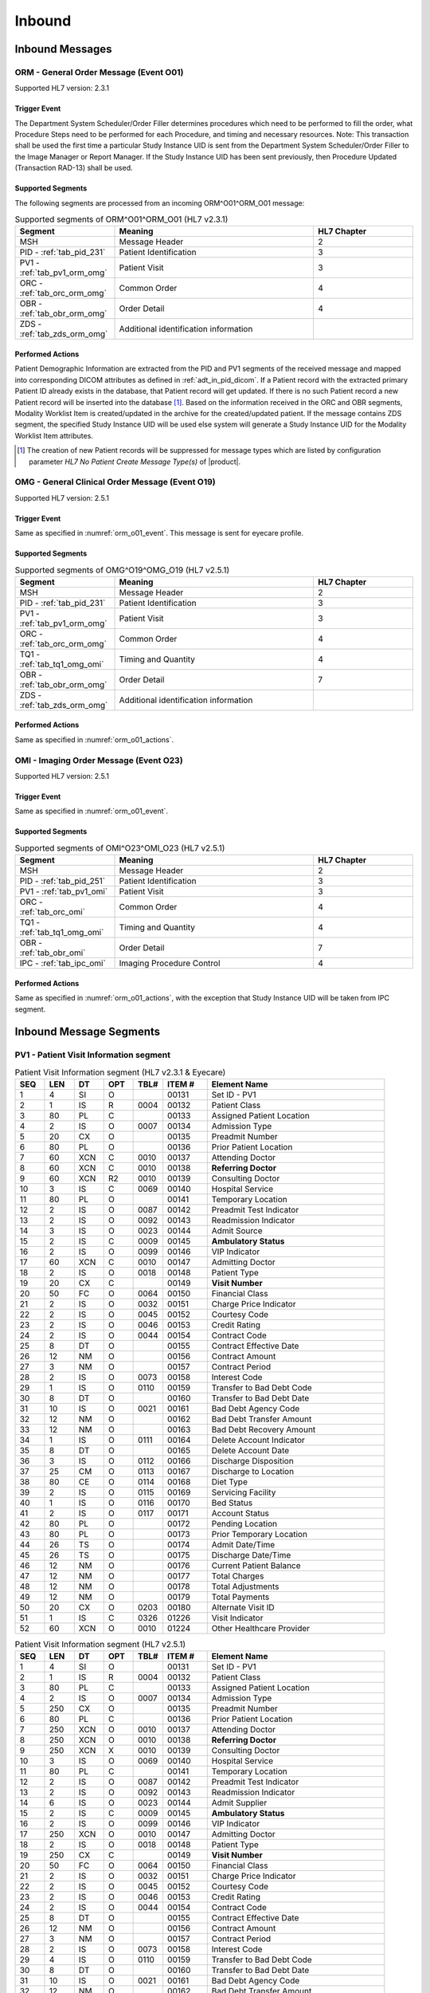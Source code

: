 Inbound
#######

.. _orm_messages:

Inbound Messages
================

.. _orm_o01:

ORM - General Order Message (Event O01)
---------------------------------------
Supported HL7 version: 2.3.1

.. _orm_o01_event:

Trigger Event
^^^^^^^^^^^^^
The Department System Scheduler/Order Filler determines procedures which need to be performed to fill the order, what
Procedure Steps need to be performed for each Procedure, and timing and necessary resources.
Note: This transaction shall be used the first time a particular Study Instance UID is sent from the Department System
Scheduler/Order Filler to the Image Manager or Report Manager. If the Study Instance UID has been sent previously, then
Procedure Updated (Transaction RAD-13) shall be used.

.. _orm_o01_segments:

Supported Segments
^^^^^^^^^^^^^^^^^^
The following segments are processed from an incoming ORM^O01^ORM_O01 message:

.. csv-table:: Supported segments of ORM^O01^ORM_O01 (HL7 v2.3.1)
   :header: Segment, Meaning, HL7 Chapter
   :widths: 25, 50, 25

   MSH, Message Header, 2
   PID - :ref:`tab_pid_231`, Patient Identification, 3
   PV1 - :ref:`tab_pv1_orm_omg`, Patient Visit, 3
   ORC - :ref:`tab_orc_orm_omg`, Common Order, 4
   OBR - :ref:`tab_obr_orm_omg`, Order Detail, 4
   ZDS - :ref:`tab_zds_orm_omg`, Additional identification information

.. _orm_o01_actions:

Performed Actions
^^^^^^^^^^^^^^^^^
Patient Demographic Information are extracted from the PID and PV1 segments of the received message and mapped
into corresponding DICOM attributes as defined in :ref:`adt_in_pid_dicom`. If a Patient record with the extracted
primary Patient ID already exists in the database, that Patient record will get updated. If there is no such Patient
record a new Patient record will be inserted into the database [#hl7NoPatientCreateMessageType]_.
Based on the information received in the ORC and OBR segments, Modality Worklist Item is created/updated in the archive
for the created/updated patient. If the message contains ZDS segment, the specified Study Instance UID will be used else
system will generate a Study Instance UID for the Modality Worklist Item attributes.

.. [#hl7NoPatientCreateMessageType] The creation of new Patient records will be suppressed for message types which are
   listed by configuration parameter *HL7 No Patient Create Message Type(s)*  of |product|.

.. _omg_o19:

OMG - General Clinical Order Message (Event O19)
------------------------------------------------
Supported HL7 version: 2.5.1

Trigger Event
^^^^^^^^^^^^^
Same as specified in :numref:`orm_o01_event`. This message is sent for eyecare profile.

Supported Segments
^^^^^^^^^^^^^^^^^^
.. csv-table:: Supported segments of OMG^O19^OMG_O19 (HL7 v2.5.1)
   :header: Segment, Meaning, HL7 Chapter
   :widths: 25, 50, 25

   MSH, Message Header, 2
   PID - :ref:`tab_pid_231`, Patient Identification, 3
   PV1 - :ref:`tab_pv1_orm_omg`, Patient Visit, 3
   ORC - :ref:`tab_orc_orm_omg`, Common Order, 4
   TQ1 - :ref:`tab_tq1_omg_omi`, Timing and Quantity, 4
   OBR - :ref:`tab_obr_orm_omg`, Order Detail, 7
   ZDS - :ref:`tab_zds_orm_omg`, Additional identification information

Performed Actions
^^^^^^^^^^^^^^^^^
Same as specified in :numref:`orm_o01_actions`.

.. _omi_o23:

OMI - Imaging Order Message (Event O23)
---------------------------------------
Supported HL7 version: 2.5.1

Trigger Event
^^^^^^^^^^^^^
Same as specified in :numref:`orm_o01_event`.

Supported Segments
^^^^^^^^^^^^^^^^^^
.. csv-table:: Supported segments of OMI^O23^OMI_O23 (HL7 v2.5.1)
   :header: Segment, Meaning, HL7 Chapter
   :widths: 25, 50, 25

   MSH, Message Header, 2
   PID - :ref:`tab_pid_251`, Patient Identification, 3
   PV1 - :ref:`tab_pv1_omi`, Patient Visit, 3
   ORC - :ref:`tab_orc_omi`, Common Order, 4
   TQ1 - :ref:`tab_tq1_omg_omi`, Timing and Quantity, 4
   OBR - :ref:`tab_obr_omi`, Order Detail, 7
   IPC - :ref:`tab_ipc_omi`, Imaging Procedure Control, 4

Performed Actions
^^^^^^^^^^^^^^^^^
Same as specified in :numref:`orm_o01_actions`, with the exception that Study Instance UID will be taken from IPC
segment.

.. _orm_segments:

Inbound Message Segments
========================

.. _orm_pv1:

PV1 - Patient Visit Information segment
---------------------------------------

.. csv-table:: Patient Visit Information segment (HL7 v2.3.1 & Eyecare)
   :name: tab_pv1_orm_omg
   :header: SEQ, LEN, DT, OPT, TBL#, ITEM #, Element Name
   :widths: 8, 8, 8, 8, 8, 12, 48

   1, 4, SI, O, , 00131, Set ID - PV1
   2, 1, IS, R, 0004, 00132, Patient Class
   3, 80, PL, C, , 00133, Assigned Patient Location
   4, 2, IS, O, 0007, 00134, Admission Type
   5, 20, CX, O, , 00135, Preadmit Number
   6, 80, PL, O, , 00136, Prior Patient Location
   7, 60, XCN, C, 0010, 00137, Attending Doctor
   8, 60, XCN, C, 0010, 00138, **Referring Doctor**
   9, 60, XCN, R2, 0010, 00139, Consulting Doctor
   10, 3, IS, C, 0069, 00140, Hospital Service
   11, 80, PL, O, , 00141, Temporary Location
   12, 2, IS, O, 0087, 00142, Preadmit Test Indicator
   13, 2, IS, O, 0092, 00143, Readmission Indicator
   14, 3, IS, O, 0023, 00144, Admit Source
   15, 2, IS, C, 0009, 00145, **Ambulatory Status**
   16, 2 , IS, O, 0099, 00146, VIP Indicator
   17, 60, XCN, C, 0010, 00147, Admitting Doctor
   18, 2, IS, O, 0018, 00148, Patient Type
   19, 20, CX, C, , 00149, **Visit Number**
   20, 50, FC, O, 0064, 00150, Financial Class
   21, 2, IS, O, 0032, 00151, Charge Price Indicator
   22, 2, IS, O, 0045, 00152, Courtesy Code
   23, 2, IS, O, 0046, 00153, Credit Rating
   24, 2, IS, O, 0044, 00154, Contract Code
   25, 8, DT, O, , 00155, Contract Effective Date
   26, 12, NM, O, , 00156, Contract Amount
   27, 3, NM, O, , 00157, Contract Period
   28, 2, IS, O, 0073, 00158, Interest Code
   29, 1, IS, O, 0110, 00159, Transfer to Bad Debt Code
   30, 8, DT, O, , 00160, Transfer to Bad Debt Date
   31, 10, IS, O, 0021, 00161, Bad Debt Agency Code
   32, 12, NM, O, , 00162, Bad Debt Transfer Amount
   33, 12, NM, O, , 00163, Bad Debt Recovery Amount
   34, 1, IS, O, 0111, 00164, Delete Account Indicator
   35, 8, DT, O, , 00165, Delete Account Date
   36, 3, IS, O, 0112, 00166, Discharge Disposition
   37, 25, CM, O, 0113, 00167, Discharge to Location
   38, 80, CE, O, 0114, 00168, Diet Type
   39, 2, IS, O, 0115, 00169, Servicing Facility
   40, 1, IS, O, 0116, 00170, Bed Status
   41, 2, IS, O, 0117, 00171, Account Status
   42, 80, PL, O, , 00172, Pending Location
   43, 80, PL, O, , 00173, Prior Temporary Location
   44, 26, TS, O, , 00174, Admit Date/Time
   45, 26, TS, O, , 00175, Discharge Date/Time
   46, 12, NM, O, , 00176, Current Patient Balance
   47, 12, NM, O, , 00177, Total Charges
   48, 12, NM, O, , 00178, Total Adjustments
   49, 12, NM, O, , 00179, Total Payments
   50, 20, CX, O, 0203, 00180, Alternate Visit ID
   51, 1, IS, C, 0326, 01226, Visit Indicator
   52, 60, XCN, O, 0010, 01224, Other Healthcare Provider


.. csv-table:: Patient Visit Information segment (HL7 v2.5.1)
   :name: tab_pv1_omi
   :header: SEQ, LEN, DT, OPT, TBL#, ITEM #, Element Name
   :widths: 8, 8, 8, 8, 8, 12, 48

   1, 4, SI, O, , 00131, Set ID - PV1
   2, 1, IS, R, 0004, 00132, Patient Class
   3, 80, PL, C, , 00133, Assigned Patient Location
   4, 2, IS, O, 0007, 00134, Admission Type
   5, 250, CX, O, , 00135, Preadmit Number
   6, 80, PL, C, , 00136, Prior Patient Location
   7, 250, XCN, O, 0010, 00137, Attending Doctor
   8, 250, XCN, O, 0010, 00138, **Referring Doctor**
   9, 250, XCN, X, 0010, 00139, Consulting Doctor
   10, 3, IS, O, 0069, 00140, Hospital Service
   11, 80, PL, C, , 00141, Temporary Location
   12, 2, IS, O, 0087, 00142, Preadmit Test Indicator
   13, 2, IS, O, 0092, 00143, Readmission Indicator
   14, 6, IS, O, 0023, 00144, Admit Supplier
   15, 2, IS, C, 0009, 00145, **Ambulatory Status**
   16, 2 , IS, O, 0099, 00146, VIP Indicator
   17, 250, XCN, O, 0010, 00147, Admitting Doctor
   18, 2, IS, O, 0018, 00148, Patient Type
   19, 250, CX, C, , 00149, **Visit Number**
   20, 50, FC, O, 0064, 00150, Financial Class
   21, 2, IS, O, 0032, 00151, Charge Price Indicator
   22, 2, IS, O, 0045, 00152, Courtesy Code
   23, 2, IS, O, 0046, 00153, Credit Rating
   24, 2, IS, O, 0044, 00154, Contract Code
   25, 8, DT, O, , 00155, Contract Effective Date
   26, 12, NM, O, , 00156, Contract Amount
   27, 3, NM, O, , 00157, Contract Period
   28, 2, IS, O, 0073, 00158, Interest Code
   29, 4, IS, O, 0110, 00159, Transfer to Bad Debt Code
   30, 8, DT, O, , 00160, Transfer to Bad Debt Date
   31, 10, IS, O, 0021, 00161, Bad Debt Agency Code
   32, 12, NM, O, , 00162, Bad Debt Transfer Amount
   33, 12, NM, O, , 00163, Bad Debt Recovery Amount
   34, 1, IS, O, 0111, 00164, Delete Account Indicator
   35, 8, DT, O, , 00165, Delete Account Date
   36, 3, IS, O, 0112, 00166, Discharge Disposition
   37, 47, DLD, O, 0113, 00167, Discharge to Location
   38, 250, CE, O, 0114, 00168, Diet Type
   39, 2, IS, O, 0115, 00169, Servicing Facility
   40, 1, IS, X, 0116, 00170, Bed Status
   41, 2, IS, O, 0117, 00171, Account Status
   42, 80, PL, C, , 00172, Pending Location
   43, 80, PL, O, , 00173, Prior Temporary Location
   44, 26, TS, RE, , 00174, Admit Date/Time
   45, 26, TS, RE, , 00175, Discharge Date/Time
   46, 12, NM, O, , 00176, Current Patient Balance
   47, 12, NM, O, , 00177, Total Charges
   48, 12, NM, O, , 00178, Total Adjustments
   49, 12, NM, O, , 00179, Total Payments
   50, 250, CX, O, 0203, 00180, Alternate Visit ID
   51, 1, IS, C, 0326, 01226, Visit Indicator
   52, 250, XCN, X, 0010, 01274, Other Healthcare Provider


.. _orm_omg_orc:

ORC - Order Control segment
---------------------------

.. csv-table:: Order Control segment (HL7 v2.3.1 & Eyecare)
   :name: tab_orc_orm_omg
   :header: SEQ, LEN, DT, OPT, TBL#, ITEM #, Element Name, Note
   :widths: 8, 8, 8, 8, 8, 12, 48, 8

   1, 2, ID, R, 0119, 00215, **Order Control**
   2, 22, EI, R, , 00216, **Placer Order Number**
   3, 22, EI, O, , 00217, **Filler Order Number**
   4, 22, EI, C, , 00218, Placer Group Number
   5, 2, ID, O, 0038, 00219, **Order Status**
   6, 1, ID, O, 0121, 00220, Response Flag
   7, 200, TQ, R, , 00221, **Quantity/Timing**
   8, 200, CM, C, , 00222, Parent
   9, 26, TS, R, , 00223, Date/Time of Transaction
   10, 120, XCN, R2, , 00224, Entered By
   11, 120, XCN, O, , 00225, Verified By
   12, 120, XCN, R, , 00226, Ordering Provider
   13, 80, PL, O, , 00227, Enterer's Location
   14, 40, XTN, R2, , 00228, Callback Phone Number
   15, 26, TS, O, , 00229, Order Effective Date/Time
   16, 200, CE, O, , 00230, Order Control Code Reason
   17, 60, CE, R, , 00231, Entering Organization
   18, , CE, O, , 00232, **Entering Device**, [#Note14]_
   19, 120, XCN, O, , 00233, Action By


.. csv-table:: Order Control segment (HL7 v2.5.1)
   :name: tab_orc_omi
   :header: SEQ, LEN, DT, OPT, TBL#, ITEM #, Element Name
   :widths: 8, 8, 8, 8, 8, 12, 48

   1, 2, ID, R, 0119, 00215, **Order Control**
   2, 22, EI, R, , 00216, **Placer Order Number**
   3, 22, EI, X, , 00217, **Filler Order Number**
   4, 22, EI, C, , 00218, Placer Group Number
   5, 2, ID, O, 0038, 00219, **Order Status**
   6, 1, ID, O, 0121, 00220, Response Flag
   7, 200, TQ, X, , 00221, Quantity/Timing
   8, 200, EIP, C, , 00222, Parent
   9, 26, TS, R, , 00223, Date/Time of Transaction
   10, 250, XCN, R2, , 00224, Entered By
   11, 250, XCN, O, , 00225, Verified By
   12, 250, XCN, R, , 00226, Ordering Provider
   13, 80, PL, O, , 00227, Enterer's Location
   14, 250, XTN, R2, , 00228, Callback Phone Number
   15, 26, TS, O, , 00229, Order Effective Date/Time
   16, 250, CE, O, , 00230, Order Control Code Reason
   17, 250, CE, R, , 00231, Entering Organization
   18, 250, CE, O, , 00232, Entering Device
   19, 250, XCN, O, , 00233, Action By
   20, 250, CE, O, 0339, 01310, Advanced Beneficiary Notice Code
   21, 250, XON, O, , 01311, Ordering Facility Name
   22, 250, XAD, O, , 01312, Ordering Facility Address
   23, 250, XTN, O, , 01313, Ordering Facility Phone Number
   24, 250, XAD, O, , 01314, Ordering Provider Address
   25, 250, CWE, O, , 01473, Order Status Modifier
   26, 60, CWE, C, 0552, 01641, Advanced Beneficiary Notice Override Reason
   27, 26, TS, O, , 01642, Filler's Expected Availability Date/Time
   28, 250, CWE, O, 0177, 00615, Confidentiality Code
   29, 250, CWE, O, 0482, 01643, Order Type
   30, 250, CNE, O, 0483, 01644, Enterer Authorization Mode
   31, 250, CWE, O, , 02286, Parent Universal Service Identifier


.. _omg_omi_tq1:

TQ1 - Timing/Quantity segment
-----------------------------

.. csv-table:: Timing/Quantity segment (HL7 v2.5.1 & Eyecare)
   :name: tab_tq1_omg_omi
   :header: SEQ, LEN, DT, OPT, TBL#, ITEM #, Element Name
   :widths: 8, 8, 8, 8, 8, 12, 48

   1, 4, SI, O, , 01627, Set ID - TQ1
   2, 20, CQ, O, , 01628, Quantity
   3, 540, RPT, O, 0335, 01629, Repeat Pattern
   4, 20, TM, O, , 01630, Explicit Time
   5, 20, CQ, O, , 01631, Relative Time and Units
   6, 20, CQ, O, , 01632, Service Duration
   7, 26, TS, R, , 01633, **Start Date/Time**
   8, 26, TS, O, , 01634, End Date/Time
   9, 250, CWE, O, 0485, 01635, **Priority**
   10, 250, TX, O, , 01636, Condition Text
   11, 250, TX, O, 0065, 01637, Text Instruction
   12, 10, ID, C, 0472, 01638, Conjunction
   13, 20, CQ, O, , 01639, Occurrence Duration
   14, 10, NM, O, , 01640, Total Occurrences


.. _orm_omg_obr:

OBR - Observation Request segment
---------------------------------

.. csv-table:: Observation Request segment (HL7 v2.3.1 & Eyecare)
   :name: tab_obr_orm_omg
   :header: SEQ, LEN, DT, OPT, TBL#, ITEM #, Element Name
   :widths: 8, 8, 8, 8, 8, 12, 48

   1, 4, SI, O, , 00237, SetID - OBR
   2, 75, EI, R, , 00216, Placer Order Number
   3, 75, EI, O, , 00217, Filler Order Number
   4, 200, CE, R, , 00238, **Universal Service ID**
   5, 2, ID, O, , 00239, Priority
   6, 26, TS, O, , 00240, Requested Date/Time
   7, 26, TS, O, , 00241, Observation Date/Time
   8, 26, TS, O, , 00242, Observation End Date/Time
   9, 20, CQ, O, , 00243, Collection Volume
   10, 60, XCN, O, , 00244, Collection Identifier
   11, 1, ID, O, 0065, 00245, Specimen Action Code
   12, 60, CE, R2, , 00246, **Danger Code**
   13, 300, ST, C, , 00247, **Relevant Clinical Info**
   14, 26, TS, O, , 00248, Specimen Received Date/Time
   15, 300, CM, C, 0070, 00249, Specimen Source
   16, 80, XCN, R, , 00226, **Ordering Provider**
   17, 40, XTN, O, , 00250, Order Callback Phone Number
   18, 60, ST, O, , 00251, **Placer Field 1**
   19, 60, ST, O, , 00252, **Placer Field 2**
   20, 60, ST, O, , 00253, **Filler Field 1**
   21, 60, ST, O, , 00254, Filler Field 2
   22, 26, TS, O, , 00255, Results Rpt/Status Chng - Date/Time
   23, 40, CM, O, , 00256, Charge to Practice
   24, 10, ID, O, 0074, 00257, **Diagnostic Service Sect ID**
   25, 1, ID, O, 0123, 00258, Result Status
   26, 400, CM, O, , 00259, Parent Result
   27, 200, TQ, R, , 00221, Quantity/Timing
   28, 150, XCN, O, , 00260, Result Copies To
   29, 150, CM, C, , 00261, Parent
   30, 20, ID, R2, 0124, 00262, **Transportation Mode**
   31, 300, CE, R2, , 00263, **Reason For Study**
   32, 200, CM, O, , 00264, Principal Result Interpreter
   33, 200, CM, O, , 00265, Assistant Result Interpreter
   34, 200, CM, O, , 00266, **Technician**
   35, 200, CM, O, , 00267, Transcriptionist
   36, 26, TS, O, , 00268, Scheduled Date/Time
   37, 4, NM, O, , 01028, Number of Sample Containers
   38, 60, CE, O, , 01029, Transport Logistics of Collected Sample
   39, 200, CE, O, , 01030, Collector's Comment
   40, 60, CE, O, , 01031, Transport Arrangement Responsibility
   41, 30, ID, R2, 0224, 01032, Transport Arranged
   42, 1, ID, O, 0225, 01033, Escort Required
   43, 200, CE, O, , 01034, Planned Patient Transport Comment
   44, 80, CE, O, 0088, 00393, **Procedure Code**
   45, 80, CE, O, 0340, 01036, Procedure Code Modifier


.. csv-table:: Observation Request segment (HL7 v2.5.1)
   :name: tab_obr_omi
   :header: SEQ, LEN, DT, OPT, TBL#, ITEM #, Element Name
   :widths: 8, 8, 8, 8, 8, 12, 48

   1, 4, SI, O, , 00237, SetID - OBR
   2, 22, EI, R, , 00216, Placer Order Number
   3, 22, EI, O, , 00217, Filler Order Number
   4, 250, CE, R, , 00238, Universal Service ID
   5, 2, ID, O, , 00239, Priority
   6, 26, TS, O, , 00240, Requested Date/Time
   7, 26, TS, O, , 00241, Observation Date/Time
   8, 26, TS, O, , 00242, Observation End Date/Time
   9, 20, CQ, O, , 00243, Collection Volume
   10, 250, XCN, O, , 00244, Collection Identifier
   11, 1, ID, O, 0065, 00245, Specimen Action Code
   12, 250, CE, R2, , 00246, **Danger Code**
   13, 300, ST, C, , 00247, **Relevant Clinical Info**
   14, 26, TS, X, , 00248, Specimen Received Date/Time
   15, 300, SPS, X, 0070, 00249, Specimen Source
   16, 250, XCN, R, , 00226, **Ordering Provider**
   17, 250, XTN, O, , 00250, Order Callback Phone Number
   18, 60, ST, O, , 00251, Placer Field 1
   19, 60, ST, O, , 00252, **Placer Field 2**
   20, 60, ST, O, , 00253, Filler Field 1
   21, 60, ST, O, , 00254, Filler Field 2
   22, 26, TS, O, , 00255, Results Rpt/Status Chng - Date/Time
   23, 40, MOC, O, , 00256, Charge to Practice
   24, 10, ID, O, 0074, 00257, Diagnostic Service Sect ID
   25, 1, ID, O, 0123, 00258, Result Status
   26, 400, PRL, O, , 00259, Parent Result
   27, 200, TQ, X, , 00221, Quantity/Timing
   28, 250, XCN, O, , 00260, Result Copies To
   29, 200, EIP, C, , 00261, Parent
   30, 20, ID, R2, 0124, 00262, **Transportation Mode**
   31, 250, CE, R2, , 00263, **Reason For Study**
   32, 200, NDL, O, , 00264, Principal Result Interpreter
   33, 200, NDL, O, , 00265, Assistant Result Interpreter
   34, 200, NDL, O, , 00266, **Technician**
   35, 200, NDL, O, , 00267, Transcriptionist
   36, 26, TS, O, , 00268, Scheduled Date/Time
   37, 4, NM, O, , 01028, Number of Sample Containers
   38, 250, CE, O, , 01029, Transport Logistics of Collected Sample
   39, 250, CE, O, , 01030, Collector's Comment
   40, 250, CE, O, , 01031, Transport Arrangement Responsibility
   41, 30, ID, R2, 0224, 01032, Transport Arranged
   42, 1, ID, O, 0225, 01033, Escort Required
   43, 250, CE, O, , 01034, Planned Patient Transport Comment
   44, 250, CE, O, 0088, 00393, **Procedure Code**
   45, 250, CE, O, 0340, 01036, Procedure Code Modifier
   46, 250, CE, R2, 0411, 01474, Placer Supplemental Service Information
   47, 250, CE, R2, 0411, 01475, Filler Supplemental Service Information
   48, 250, CWE, R2, 0476, 01646, Medically Necessary Duplicate Procedure Reason
   49, 2, IS, O, 0507, 01647, Result Handling
   50, 250, CWE, O, , 02286, Parent Universal Service Identifier


.. _orm_omg_zds:

ZDS - Z segment
---------------

.. csv-table:: Z segment (HL7 v2.3.1 & Eyecare)
   :name: tab_zds_orm_omg
   :header: SEQ, LEN, DT, OPT, TBL#, ITEM #, Element Name
   :widths: 8, 8, 8, 8, 8, 12, 48

   1, 200, RP, R, , Z0001, **Study Instance UID**


.. _omi_ipc:

IPC - Imaging Procedure Control segment
---------------------------------------

.. csv-table:: Imaging Procedure Control segment (HL7 v2.5.1)
   :name: tab_ipc_omi
   :header: SEQ, LEN, DT, OPT, TBL#, ITEM #, Element Name, Note
   :widths: 8, 8, 8, 8, 8, 12, 48, 8

   1, 80, EI, R, , 00237, **Accession Identifier**
   2, 22, EI, R, , 00216, **Requested Procedure ID**
   3, 70, EI, R, , 00217, **Study Instance UID**
   4, 22, EI, R, , 00238, **Scheduled Procedure Step ID**
   5, 16, CE, R+, , 00239, **Modality**
   6, 250, CE, R2, , 00246, **Protocol Code**
   7, , EI, O, , 01663, **Scheduled Station Name**, [#Note14]_
   8, 250, CE, O, , 01664, **Scheduled Procedure Step Location**
   9, , ST, O, , 01665, **Scheduled Station AE Title**, [#Note14]_


Element names in **bold** indicates that the field is used by |product|.

HL7 Order to DICOM MWL Mapping
==============================

Mappings between HL7 and DICOM are illustrated in the following manner:

- Element Name (HL7 item_number.component.sub-component #/ DICOM (group, element))
- The component / sub-component value is not listed if the HL7 element does not contain multiple components / sub-components.

.. _orm_dicom:

ORM - HL7 order mapping to DICOM Modality Worklist Attributes
-------------------------------------------------------------

.. csv-table:: HL7 order mapping to DICOM Modality Worklist Attributes for (HL7 v2.3.1)
   :name: orm_to_dicom
   :header: DICOM Attribute, DICOM Tag, HL7 Field, HL7 Item #, HL7 Segment, Note

   **SOP Common**
   Specific Character Set, "(0008, 0005)", Character Set, 00692, MSH:18, [#Note15]_
   **Patient Identification**
   Same as Patient Identification in :ref:`adt_in_pid_dicom`
   **Patient Demographic**
   Same as Patient Demographic in :ref:`adt_in_pid_dicom`
   **Patient Medical**
   Patient State, "(0038, 0500)", Danger Code, 00246, OBR:12
   Pregnancy Status, "(0010, 21C0)", Ambulatory Status, 00145, PV1:15, [#Note8]_
   Medical Alerts, "(0010, 2000)", Relevant Clinical Info, 00247, OBR:13
   Patient's Sex Neutered, "(0010, 2203)", Administrative Sex, 00111.2, PID:8.2, "'Y'='ALTERED', 'N'='UNALTERED'"
   **Scheduled Procedure Step**
   Scheduled Procedure Step Sequence, "(0040, 0100)"
   >Scheduled Station AE Title, "(0040, 0001)", , , , [#Note13]_
   >Scheduled Procedure Step Start Date, "(0040, 0002)", Quantity/Timing, 00221.4, ORC:7.4
   >Scheduled Procedure Step Start Time, "(0040, 0003)", Quantity/Timing, 00221.4, ORC:7.4
   >Modality, "(0008, 0060)", Diagnostic Serv Sect ID, 00257, OBR:24
   >Scheduled Performing Physician's Name, "(0040, 0006)", Technician, 00266, OBR:34, [#Note4]_
   >Scheduled Procedure Step Description, "(0040, 0007)", Universal Service ID, 00238.2.5, OBR:4.5, [#Note10]_
   >Scheduled Station Name, "(0040, 0010)", , , , [#Note5]_
   >Scheduled Protocol Code Sequence, "(0040, 0008)", , , , [#Note10]_
   >>Code Value, "(0008, 0100)", Universal Service ID, 00238.2.4, OBR:4.4
   >>Code Scheme Designator, "(0008, 0102)", Universal Service ID, 00238.2.6, OBR:4.6
   >>Code Meaning, "(0008, 0104)", Universal Service ID, 00238.2.5, OBR:4.5
   >Scheduled Procedure Step ID, "(0040, 0009)", Filler Field 1, 00253, OBR:20
   >Scheduled Procedure Step Status, "(0040, 0020)", "Order Control, Order Status", "00215, 00219", "ORC:1, ORC:5", [#Note9]_
   **Requested Procedure**
   Requested Procedure ID, "(0040, 1001)", Placer field 2, 00252, OBR:19
   Reason for Requested Procedure, "(0040, 1002)", Reason for Study, 00263.2, OBR:31.2, [#Note6]_
   Reason for Requested Procedure Code Sequence, "(0040, 100A)", , , , [#Note7]_
   >Code Value, "(0008, 0100)", Reason for Study, 00263.1, OBR:31.1
   >Code Scheme Designator, "(0008, 0102)", Reason for Study, 00263.3, OBR:31.3
   >Code Meaning, "(0008, 0104)", Reason for Study, 00263.2, OBR:31.2
   Requested Procedure Description, "(0032, 1060)", Procedure Code, 00393.2, OBR:44.2, [#Note11]_
   Requested Procedure Code Sequence, "(0032, 1064)", , , , [#Note11]_
   >Code Value, "(0008, 0100)", Procedure Code, 00393.1, OBR:44.1
   >Code Scheme Designator, "(0008, 0102)", Procedure Code, 00393.3, OBR:44.3
   >Code Meaning, "(0008, 0104)", Procedure Code, 00393.2, OBR:44.2
   Study Instance UID, "(0020, 000D)", Study Instance UID, Z0001.1, ZDS:1.1
   Requested Procedure Priority, "(0040, 1003)", Quantity/Timing, 00221.6, ORC:7.5, [#Note1]_
   Patient Transport Arrangements, "(0040, 1004)", Transportation Mode, 00262, OBR:30
   **Imaging Request**
   Accession Number, "(0008, 0050)", Placer Field 1, 00251, OBR:18
   Requesting Physician, "(0032, 1032)", Ordering Provider, 00226, OBR:16
   Referring Physician's Name, "(0008, 0090)", Referring Doctor, 00138, PV1:8
   Placer Issuer and Number, "(0040, 2016)", Placer Order #, 00216.1, ORC:2.1, [#Note2]_
   Order Placer Identifier Sequence, "(0040, 0026)"
   >Local Namespace Entity ID, "(0040, 0031)", Placer Order #, 00216.2, ORC:2.2, [#Note2]_
   >Universal Entity ID, "(0040, 0032)", Placer Order #, 00216.2, ORC:2.3, [#Note2]_
   >Universal Entity ID Type, "(0040, 0033)", Placer Order #, 00216.2, ORC:2.4, [#Note2]_
   Filler Issuer and Number, "(0040, 2017)", Filler Order #, 00217.1, ORC:3.1, [#Note2]_
   Order Filler Identifier Sequence, "(0040, 0027)"
   >Local Namespace Entity ID, "(0040, 0031)", Filler Order #, 00217.2, ORC:3.2, [#Note2]_
   >Universal Entity ID, "(0040, 0032)", Filler Order #, 00217.2, ORC:3.3, [#Note2]_
   >Universal Entity ID Type, "(0040, 0033)", Filler Order #, 00217.2, ORC:3.4, [#Note2]_
   **Visit Identification**
   Admission ID, "(0038, 0010)", Visit Number, 00149.1, PV1:19.1, [#Note3]_
   Issuer of Admission ID Sequence, "(0038, 0014)"
   >Local Namespace Entity ID, "(0040, 0031)", Visit Number, 00149.2, PV1:19.2, [#Note3]_


.. _omi_dicom:

OMI - HL7 order mapping to DICOM Modality Worklist Attributes
-------------------------------------------------------------

.. csv-table:: HL7 order mapping to DICOM Modality Worklist Attributes for (HL7 v2.5.1)
   :name: omi_to_dicom
   :header: DICOM Attribute, DICOM Tag, HL7 Field, HL7 Item #, HL7 Segment, Note

   **SOP Common**
   Specific Character Set, "(0008, 0005)", Character Set, 00692, MSH:18, [#Note15]_
   **Patient Identification**
   Same as Patient Identification in :ref:`adt_in_pid_dicom`
   **Patient Demographic**
   Same as Patient Demographic in :ref:`adt_in_pid_dicom`
   **Patient Medical**
   Patient State, "(0038, 0500)", Danger Code, 00246, OBR:12
   Pregnancy Status, "(0010, 21C0)", Ambulatory Status, 00145, PV1:15, [#Note8]_
   Medical Alerts, "(0010, 2000)", Relevant Clinical Info, 00247, OBR:13
   Patient's Sex Neutered, "(0010, 2203)", Administrative Sex, 00111.2, PID:8.2, "'Y'='ALTERED', 'N'='UNALTERED'"
   **Scheduled Procedure Step**
   Scheduled Procedure Step Sequence, "(0040, 0100)"
   >Scheduled Station AE Title, "(0040, 0001)", Scheduled Station AE Title, 01665, IPC:9, [#Note12]_
   >Scheduled Procedure Step Start Date, "(0040, 0002)", Start Date/Time, 01633, TQ1:7
   >Scheduled Procedure Step Start Time, "(0040, 0003)", Start Date/Time, 01633, TQ1:7
   >Modality, "(0008, 0060)", Modality, 00239, IPC:5
   >Scheduled Performing Physician's Name, "(0040, 0006)", Technician, 00266, OBR:34, [#Note4]_
   >Scheduled Procedure Step Description, "(0040, 0007)", Protocol Code, 00246.2, IPC:6.2
   >Scheduled Station Name, "(0040, 0010)", Scheduled Station Name, 01663, IPC:7
   >Scheduled Procedure Step Location, "(0040, 0011)", Scheduled Procedure Step Location, 01664, IPC:8
   >Scheduled Protocol Code Sequence, "(0040, 0008)"
   >>Code Value, "(0008, 0100)", Protocol Code, 00246.1, IPC:6.1
   >>Code Scheme Designator, "(0008, 0102)", Protocol Code, 00246.3, IPC:6.3
   >>Code Meaning, "(0008, 0104)", Protocol Code, 00246.2, IPC:6.2
   >Scheduled Procedure Step ID, "(0040, 0009)", Scheduled Procedure Step ID, 00238, IPC:4
   >Scheduled Procedure Step Status, "(0040, 0020)", "Order Control, Order Status", "00215, 00219", "ORC:1, ORC:5", [#Note9]_
   **Requested Procedure**
   Requested Procedure ID, "(0040, 1001)", Requested Procedure ID, 00216, IPC:2
   Reason for Requested Procedure, "(0040, 1002)", Reason for Study, 00263.2, OBR:31.2, [#Note6]_
   Reason for Requested Procedure Code Sequence, "(0040, 100A)", , , , [#Note7]_
   >Code Value, "(0008, 0100)", Reason for Study, 00263.1, OBR:31.1
   >Code Scheme Designator, "(0008, 0102)", Reason for Study, 00263.3, OBR:31.3
   >Code Meaning, "(0008, 0104)", Reason for Study, 00263.2, OBR:31.2
   Requested Procedure Description, "(0032, 1060)", Procedure Code, 00393.2, OBR:44.2, [#Note11]_
   Requested Procedure Code Sequence, "(0032, 1064)", , , , [#Note11]_
   >Code Value, "(0008, 0100)", Procedure Code, 00393.1, OBR:44.1
   >Code Scheme Designator, "(0008, 0102)", Procedure Code, 00393.3, OBR:44.3
   >Code Meaning, "(0008, 0104)", Procedure Code, 00393.2, OBR:44.2
   Study Instance UID, "(0020, 000D)", Study Instance UID, 00217, IPC:3
   Requested Procedure Priority, "(0040, 1003)", Start Date/Time, 01633, TQ1:9, [#Note1]_
   Patient Transport Arrangements, "(0040, 1004)", Transportation Mode, 00262, OBR:30
   **Imaging Request**
   Accession Number, "(0008, 0050)", Accession Identifier, 01330, IPC:1
   Issuer Of Accession Number Sequence, "(0008, 0051)"
   >Local Namespace Entity ID, "(0040, 0031)", Accession Identifier, 01330.2, IPC:1.2
   >Universal Entity ID, "(0040, 0032)", Accession Identifier, 01330.2, IPC:1.3
   >Universal Entity ID Type, "(0040, 0033)", Filler Order #, 01330.2, IPC:1.4
   Requesting Physician, "(0032, 1032)", Ordering Provider, 00226, OBR:16
   Referring Physician's Name, "(0008, 0090)", Referring Doctor, 00138, PV1:8
   Placer Issuer and Number, "(0040, 2016)", Placer Order #, 00216.1, ORC:2.1, [#Note2]_
   Order Placer Identifier Sequence, "(0040, 0026)"
   >Local Namespace Entity ID, "(0040, 0031)", Placer Order #, 00216.2, ORC:2.2, [#Note2]_
   >Universal Entity ID, "(0040, 0032)", Placer Order #, 00216.2, ORC:2.3, [#Note2]_
   >Universal Entity ID Type, "(0040, 0033)", Placer Order #, 00216.2, ORC:2.4, [#Note2]_
   Filler Issuer and Number, "(0040, 2017)", Filler Order #, 00217.1, ORC:3.1, [#Note2]_
   Order Filler Identifier Sequence, "(0040, 0027)"
   >Local Namespace Entity ID, "(0040, 0031)", Filler Order #, 00217.2, ORC:3.2, [#Note2]_
   >Universal Entity ID, "(0040, 0032)", Filler Order #, 00217.2, ORC:3.3, [#Note2]_
   >Universal Entity ID Type, "(0040, 0033)", Filler Order #, 00217.2, ORC:3.4, [#Note2]_
   **Visit Identification**
   Admission ID, "(0038, 0010)", Visit Number, 00149.1, PV1:19.1, [#Note3]_
   Issuer of Admission ID Sequence, "(0038, 0014)"
   >Local Namespace Entity ID, "(0040, 0031)", Visit Number, 00149.2, PV1:19.2, [#Note3]_

.. _omg_dicom:

OMG - HL7 order mapping to DICOM Modality Worklist Attributes
-------------------------------------------------------------

.. csv-table:: HL7 order mapping to DICOM Modality Worklist Attributes for Eyecare
   :name: omg_to_dicom
   :header: DICOM Attribute, DICOM Tag, HL7 Field, HL7 Item #, HL7 Segment, Note

   **SOP Common**
   Specific Character Set, "(0008, 0005)", Character Set, 00692, MSH:18, [#Note15]_
   **Patient Identification**
   Same as Patient Identification in :ref:`adt_in_pid_dicom`
   **Patient Demographic**
   Same as Patient Demographic in :ref:`adt_in_pid_dicom`
   **Patient Medical**
   Patient State, "(0038, 0500)", Danger Code, 00246, OBR:12
   Pregnancy Status, "(0010, 21C0)", Ambulatory Status, 00145, PV1:15, [#Note8]_
   Medical Alerts, "(0010, 2000)", Relevant Clinical Info, 00247, OBR:13
   Patient's Sex Neutered, "(0010, 2203)", Administrative Sex, 00111.2, PID:8.2, "'Y'='ALTERED', 'N'='UNALTERED'"
   **Scheduled Procedure Step**
   Scheduled Procedure Step Sequence, "(0040, 0100)"
   >Scheduled Station AE Title, "(0040, 0001)", , , , [#Note13]_
   >Scheduled Procedure Step Start Date, "(0040, 0002)", Start Date/Time, 01633, TQ1:7
   >Scheduled Procedure Step Start Time, "(0040, 0003)", Start Date/Time, 01633, TQ1:7
   >Modality, "(0008, 0060)", Diagnostic Serv Sect ID, 00257, OBR:24
   >Scheduled Performing Physician's Name, "(0040, 0006)", Technician, 00266, OBR:34, [#Note4]_
   >Scheduled Procedure Step Description, "(0040, 0007)", Universal Service ID, 00238.2.5, OBR:4.5, [#Note10]_
   >Scheduled Station Name, "(0040, 0010)", , , , [#Note5]_
   >Scheduled Protocol Code Sequence, "(0040, 0008)", , , , [#Note10]_
   >>Code Value, "(0008, 0100)", Universal Service ID, 00238.2.4, OBR:4.4
   >>Code Scheme Designator, "(0008, 0102)", Universal Service ID, 00238.2.6, OBR:4.6
   >>Code Meaning, "(0008, 0104)", Universal Service ID, 00238.2.5, OBR:4.5
   >Scheduled Procedure Step ID, "(0040, 0009)", Filler Field 1, 00253, OBR:20
   >Scheduled Procedure Step Status, "(0040, 0020)", "Order Control, Order Status", "00215, 00219", "ORC:1, ORC:5", [#Note9]_
   **Requested Procedure**
   Requested Procedure ID, "(0040, 1001)", Placer field 2, 00252, OBR:19
   Reason for Requested Procedure, "(0040, 1002)", Reason for Study, 00263.2, OBR:31.2, [#Note6]_
   Reason for Requested Procedure Code Sequence, "(0040, 100A)", , , , [#Note7]_
   >Code Value, "(0008, 0100)", Reason for Study, 00263.1, OBR:31.1
   >Code Scheme Designator, "(0008, 0102)", Reason for Study, 00263.3, OBR:31.3
   >Code Meaning, "(0008, 0104)", Reason for Study, 00263.2, OBR:31.2
   Requested Procedure Description, "(0032, 1060)", Procedure Code, 00393.2, OBR:44.2, [#Note11]_
   Requested Procedure Code Sequence, "(0032, 1064)", , , , [#Note11]_
   >Code Value, "(0008, 0100)", Procedure Code, 00393.1, OBR:44.1
   >Code Scheme Designator, "(0008, 0102)", Procedure Code, 00393.3, OBR:44.3
   >Code Meaning, "(0008, 0104)", Procedure Code, 00393.2, OBR:44.2
   Study Instance UID, "(0020, 000D)", Study Instance UID, Z0001.1, ZDS:1.1
   Requested Procedure Priority, "(0040, 1003)", Start Date/Time, 01633, TQ1:9, [#Note1]_
   Patient Transport Arrangements, "(0040, 1004)", Transportation Mode, 00262, OBR:30
   **Imaging Request**
   Accession Number, "(0008, 0050)", Placer Field 1, 00251, OBR:18
   Requesting Physician, "(0032, 1032)", Ordering Provider, 00226, OBR:16
   Referring Physician's Name, "(0008, 0090)", Referring Doctor, 00138, PV1:8
   Placer Issuer and Number, "(0040, 2016)", Placer Order #, 00216.1, ORC:2.1, [#Note2]_
   Order Placer Identifier Sequence, "(0040, 0026)"
   >Local Namespace Entity ID, "(0040, 0031)", Placer Order #, 00216.2, ORC:2.2, [#Note2]_
   >Universal Entity ID, "(0040, 0032)", Placer Order #, 00216.2, ORC:2.3, [#Note2]_
   >Universal Entity ID Type, "(0040, 0033)", Placer Order #, 00216.2, ORC:2.4, [#Note2]_
   Filler Issuer and Number, "(0040, 2017)", Filler Order #, 00217.1, ORC:3.1, [#Note2]_
   Order Filler Identifier Sequence, "(0040, 0027)"
   >Local Namespace Entity ID, "(0040, 0031)", Filler Order #, 00217.2, ORC:3.2, [#Note2]_
   >Universal Entity ID, "(0040, 0032)", Filler Order #, 00217.2, ORC:3.3, [#Note2]_
   >Universal Entity ID Type, "(0040, 0033)", Filler Order #, 00217.2, ORC:3.4, [#Note2]_
   **Visit Identification**
   Admission ID, "(0038, 0010)", Visit Number, 00149.1, PV1:19.1, [#Note3]_
   Issuer of Admission ID Sequence, "(0038, 0014)"
   >Local Namespace Entity ID, "(0040, 0031)", Visit Number, 00149.2, PV1:19.2, [#Note3]_


.. [#Note1] Only the suggested values of the HL7 Priority component of Quantity/Timing. These values shall be
   mapped to the DICOM enumerated fields for Priority as:

    .. csv-table:: HL7 status mapping to DICOM status
       :name: status_mapping
       :header: HL7 Status, DICOM Status

       S - STAT, STAT
       A - ASAP, HIGH
       R - Routine, ROUTINE
       P - Pre-op, HIGH
       C - Callback, HIGH
       T - Timing, MEDIUM

.. [#Note2] Attributes (0040,2016) and (0040, 2017) are designed to incorporate the HL7 components of Placer Issuer and
    Number, and Filler Issuer and Number. In a healthcare enterprise with multiple issuers of patient identifiers, both the
    issuer name and number are required to guarantee uniqueness.

.. [#Note3] either field PID-18 Patient Account Number or field PV1-19 Visit Number or both may be valued depending on the
    specific national requirements. Whenever field PV1-19 Visit Number in an order message is valued, its components shall
    be used to populate Admission ID (0038,0010) and Issuer of Admission ID (0038,0011) attributes in the MWL responses. In
    the case where field PV1-19 Visit Number is not valued, these attributes shall be valued from components of field PID-18
    Patient Account Number. This requires that Visit Numbers be unique across all account numbers.

.. [#Note4] For : HL7 v2.3.1 and v2.5.1 : Field OBR-34 Technician in ORM or OMG message is repeatable. Its data type is CM,
    with the following components: <name (CN)> ^ <start date/time (TS)> ^ <end date/time (TS)> ^ <point of care (IS)> ^
    <room(IS)> ^ <bed (IS)> ^ <facility (HD)> ^ <location status (IS)> ^ <patient location type (IS)> ^ <building (IS)> ^
    <floor (IS)>.
    - Thus, in mapping value to the DICOM attribute Scheduled Performing Physician (0040,0006), only sub-components of the
    first component of the first repetition of that field shall be used.

.. [#Note5] Populated only if matching hl7OrderScheduledStation found in configured hl7OrderScheduledStation in archive device.

.. [#Note6] Maybe either a code or text value; if a code, then the code meaning (display name) should be used; see also (0040,100A)

.. [#Note7] OBR:31 may be either a code or text value; if a text value, then the DSS may map it to a code to use in the DICOM
   attribute; see also (0040,1002).

.. [#Note8] "B6" must be mapped to DICOM. Enumerated value "3" (definitely pregnant)

.. [#Note9] The values present in ORC fields 1 and 5 decide the Scheduled Procedure Step Status that is applied to the MWL.
   The enumerated combinations of values in fields 1 and 5 of ORC segment currently supported by the archive are
   NW_SC, NW_IP, CA_CA, DC_CA, XO_SC, XO_CM, SC_CM, SC_DC, SC_IP, SC_A where the first two letters eg. "NW" represent value
   in field 1 and the next letter(s) after the "_" eg. "SC" represent value in field 5.
   These combinations can be mapped to different Scheduled Procedure Step Status supported by archive :
   SCHEDULED, ARRIVED, READY, STARTED, DEPARTED, CANCELLED, DISCONTINUED, COMPLETED. One can map multiple combinations of
   ORC:1_ORC:5 to a scheduled procedure step status.

.. [#Note10] Alternatively, it may be read from OBR:4 Components 1 to 3 by configuring it on
   `Archive device level <http://dcm4chee-arc-cs.readthedocs.io/en/latest/networking/config/archiveDevice.html#hl7scheduledprotocolcodeinorder>`_
   or on `Archive HL7 Application Extension level <http://dcm4chee-arc-cs.readthedocs.io/en/latest/networking/config/archiveHL7Application.html#hl7scheduledprotocolcodeinorder>`_.
   Then it implies that Scheduled Procedure Step Description & Code Meaning in Scheduled Protocol Code Sequence will be
   read from component 2, Code Value and Code Scheme Designator in Scheduled Protocol Code Sequence will be read from
   components 1 and 3 respectively.

.. [#Note11] Although OBR:44 field is optional in HL7 order message, it is required to be supported by the archive which acts
   as a SCP when queried for Modality Worklist entries. Refer `Attributes for the Modality Worklist Information Model <http://dicom.nema.org/medical/dicom/current/output/html/part04.html#table_K.6-1>`_.
   Currently archive does not set any default value to these attributes when this field is missing in HL7 order message.

.. [#Note12] Although IPC:9 field is optional in HL7 order message, it is required to be supported by the archive which acts
   as a SCP when queried for Modality Worklist entries. Refer `Attributes for the Modality Worklist Information Model <http://dicom.nema.org/medical/dicom/current/output/html/part04.html#table_K.6-1>`_.
   Currently if this field is missing in HL7 order message, the Scheduled Station AE Title is selected according configured rule
   `Default Scheduled Station <http://dcm4chee-arc-cs.readthedocs.io/en/latest/networking/config/hl7OrderScheduledStation.html>`_
   configured on archive device level. One must note that, if this configuration is deleted as well by the user then no value will be set
   for Scheduled Station AE Title by the archive.

.. [#Note13] This attribute may be configured to be read from field 18 of ORC segment for HL7 v3 and eyecare messages. The configuration can be done on
   `Archive device level <http://dcm4chee-arc-cs.readthedocs.io/en/latest/networking/config/archiveDevice.html#hl7ScheduledStationAETInOrder>`_
   or on `Archive HL7 Application Extension level <http://dcm4chee-arc-cs.readthedocs.io/en/latest/networking/config/archiveHL7Application.html#hl7ScheduledStationAETInOrder>`_.
   Currently if not configured as explained above or if this field is missing in HL7 order message, then the Scheduled
   Station AE Title is selected according configured rule `Default Scheduled Station <http://dcm4chee-arc-cs.readthedocs.io/en/latest/networking/config/hl7OrderScheduledStation.html>`_
   configured on archive device level. One must note that, if this default configuration is deleted as well by the user then no value will be set
   for Scheduled Station AE Title by the archive.

.. [#Note14] This field may contain multiple values encoded as HL7 repeating field despite `current HL7v2 <http://www.hl7.eu/refactored/segIPC.html>`_
   not allowing multiple values for this field.

.. [#Note15] `HL7 DICOM Character Set <https://dcm4chee-arc-cs.readthedocs.io/en/latest/networking/config/archiveHL7Application.html#hl7dicomcharacterset>`_
   if configured, is selected to specify Specific Character Set. Else, MSH-18 if present in the incoming HL7 message, :ref:`tab_hl7_dicom_charset` 
   is selected to specify Specific Character Set. If MSH-18 is absent, then
   `HL7 Default Character Set <https://dcm4chee-arc-cs.readthedocs.io/en/latest/networking/config/hl7Application.html#hl7defaultcharacterset>`_
   is selected to specify Specific Character Set.